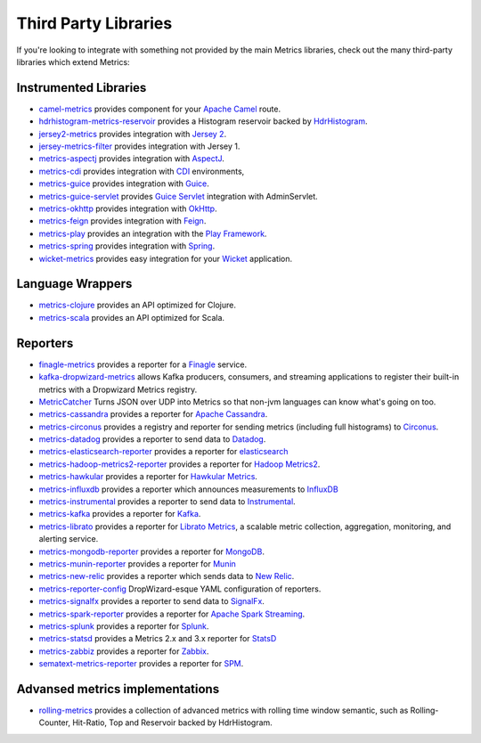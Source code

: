 .. _manual-third-party:

#####################
Third Party Libraries
#####################

If you're looking to integrate with something not provided by the main Metrics libraries, check out
the many third-party libraries which extend Metrics:

Instrumented Libraries
~~~~~~~~~~~~~~~~~~~~~~

* `camel-metrics <https://github.com/InitiumIo/camel-metrics>`_ provides component for your `Apache Camel <https://camel.apache.org/>`_ route.
* `hdrhistogram-metrics-reservoir <https://bitbucket.org/marshallpierce/hdrhistogram-metrics-reservoir>`_ provides a Histogram reservoir backed by `HdrHistogram <http://hdrhistogram.org/>`_.
* `jersey2-metrics <https://bitbucket.org/marshallpierce/jersey2-metrics>`_ provides integration with `Jersey 2 <https://jersey.java.net/>`_.
* `jersey-metrics-filter <https://github.com/palominolabs/jersey-metrics-filter>`_ provides integration with Jersey 1.
* `metrics-aspectj <https://github.com/astefanutti/metrics-aspectj>`_ provides integration with `AspectJ <http://eclipse.org/aspectj/>`_.
* `metrics-cdi <https://github.com/astefanutti/metrics-cdi>`_ provides integration with `CDI <http://www.cdi-spec.org/>`_ environments,
* `metrics-guice <https://github.com/palominolabs/metrics-guice>`_ provides integration with `Guice <https://code.google.com/p/google-guice/>`_.
* `metrics-guice-servlet <https://github.com/palominolabs/metrics-guice-servlet>`_ provides `Guice Servlet <https://github.com/google/guice/wiki/Servlets>`_ integration with AdminServlet.
* `metrics-okhttp <https://github.com/raskasa/metrics-okhttp>`_ provides integration with `OkHttp <http://square.github.io/okhttp>`_.
* `metrics-feign <https://github.com/mwiede/metrics-feign>`_ provides integration with `Feign <https://github.com/OpenFeign/feign>`_.
* `metrics-play <https://github.com/kenshoo/metrics-play>`_ provides an integration with the `Play Framework <https://www.playframework.com/>`_.
* `metrics-spring <https://github.com/ryantenney/metrics-spring>`_ provides integration with `Spring <http://spring.io/>`_.
* `wicket-metrics <https://github.com/NitorCreations/wicket-metrics>`_ provides easy integration for your `Wicket <http://wicket.apache.org/>`_ application.

Language Wrappers
~~~~~~~~~~~~~~~~~

* `metrics-clojure <https://github.com/sjl/metrics-clojure>`_ provides an API optimized for Clojure.
* `metrics-scala <https://github.com/erikvanoosten/metrics-scala>`_ provides an API optimized for Scala.

Reporters
~~~~~~~~~

* `finagle-metrics <https://github.com/rlazoti/finagle-metrics>`_ provides a reporter for a `Finagle <https://twitter.github.io/finagle/>`_ service.
* `kafka-dropwizard-metrics <https://github.com/SimpleFinance/kafka-dropwizard-reporter>`_ allows Kafka producers, consumers, and streaming applications to register their built-in metrics with a Dropwizard Metrics registry.
* `MetricCatcher <https://github.com/addthis/MetricCatcher>`_ Turns JSON over UDP into Metrics so that non-jvm languages can know what's going on too.
* `metrics-cassandra <https://github.com/brndnmtthws/metrics-cassandra>`_ provides a reporter for `Apache Cassandra <https://cassandra.apache.org/>`_.
* `metrics-circonus <https://github.com/circonus-labs/metrics-circonus>`_ provides a registry and reporter for sending metrics (including full histograms) to `Circonus <https://www.circonus.com/>`_.
* `metrics-datadog <https://github.com/coursera/metrics-datadog>`_ provides a reporter to send data to `Datadog <http://www.datadoghq.com/>`_.
* `metrics-elasticsearch-reporter <https://github.com/elasticsearch/elasticsearch-metrics-reporter-java>`_ provides a reporter for `elasticsearch <http://www.elasticsearch.org/>`_
* `metrics-hadoop-metrics2-reporter <https://github.com/joshelser/dropwizard-hadoop-metrics2>`_ provides a reporter for `Hadoop Metrics2 <https://hadoop.apache.org/docs/r2.7.2/api/org/apache/hadoop/metrics2/package-summary.html>`_.
* `metrics-hawkular <https://github.com/hawkular/hawkular-dropwizard-reporter>`_ provides a reporter for `Hawkular Metrics <http://www.hawkular.org/>`_.
* `metrics-influxdb <https://github.com/novaquark/metrics-influxdb>`_ provides a reporter which announces measurements to `InfluxDB <http://influxdb.org/>`_
* `metrics-instrumental <https://github.com/egineering-llc/metrics-instrumental>`_ provides a reporter to send data to `Instrumental <http://instrumentalapp.com/>`_.
* `metrics-kafka <https://github.com/hengyunabc/metrics-kafka>`_ provides a reporter for `Kafka <http://kafka.apache.org/>`_.
* `metrics-librato <https://github.com/librato/metrics-librato>`_ provides a reporter for `Librato Metrics <https://metrics.librato.com/>`_, a scalable metric collection, aggregation, monitoring, and alerting service.
* `metrics-mongodb-reporter <https://github.com/aparnachaudhary/mongodb-metrics-reporter>`_ provides a reporter for `MongoDB <https://www.mongodb.org/>`_.
* `metrics-munin-reporter <https://github.com/slashidea/metrics-munin-reporter>`_ provides a reporter for `Munin <http://munin-monitoring.org/>`_
* `metrics-new-relic <https://github.com/palominolabs/metrics-new-relic>`_ provides a reporter which sends data to `New Relic <http://newrelic.com/>`_.
* `metrics-reporter-config <https://github.com/addthis/metrics-reporter-config>`_ DropWizard-esque YAML configuration of reporters.
* `metrics-signalfx <https://github.com/signalfx/signalfx-java>`_ provides a reporter to send data to `SignalFx <http://www.signalfx.com/>`_.
* `metrics-spark-reporter <https://github.com/ippontech/metrics-spark-reporter>`_ provides a reporter for `Apache Spark Streaming <https://spark.apache.org/streaming/>`_.
* `metrics-splunk <https://github.com/zenmoto/metrics-splunk>`_ provides a reporter for `Splunk <http://www.splunk.com/>`_.
* `metrics-statsd <https://github.com/ReadyTalk/metrics-statsd>`_ provides a Metrics 2.x and 3.x reporter for `StatsD <https://github.com/etsy/statsd/>`_
* `metrics-zabbiz <https://github.com/hengyunabc/metrics-zabbix>`_ provides a reporter for `Zabbix <http://www.zabbix.com/>`_.
* `sematext-metrics-reporter <https://github.com/sematext/sematext-metrics-reporter>`_ provides a reporter for `SPM <http://sematext.com/spm/index.html>`_.

Advansed metrics implementations
~~~~~~~~~~~~~~~~~~~~~~~~~~~~~~~~
* `rolling-metrics <https://github.com/vladimir-bukhtoyarov/rolling-metrics>`_ provides a collection of advanced metrics with rolling time window semantic, such as Rolling-Counter, Hit-Ratio, Top and Reservoir backed by HdrHistogram.
